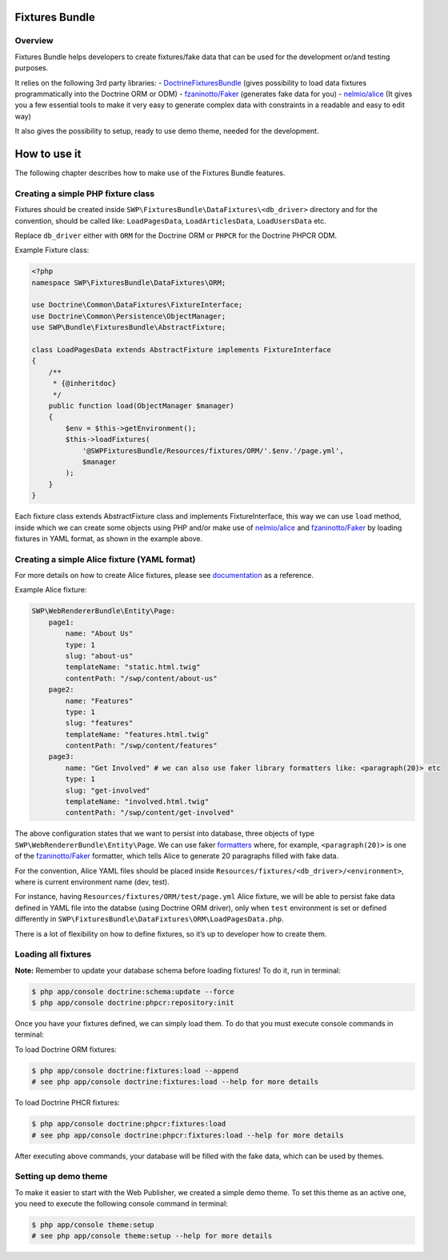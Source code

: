 Fixtures Bundle
================

Overview
--------

Fixtures Bundle helps developers to create fixtures/fake data that can be
used for the development or/and testing purposes.

It relies on the following 3rd party libraries: -
`DoctrineFixturesBundle`_ (gives possibility to load data fixtures
programmatically into the Doctrine ORM or ODM) - `fzaninotto/Faker`_
(generates fake data for you) - `nelmio/alice`_ (It gives you a few
essential tools to make it very easy to generate complex data with
constraints in a readable and easy to edit way)

It also gives the possibility to setup, ready to use demo theme, needed
for the development.

How to use it
==============

The following chapter describes how to make use of the Fixtures Bundle features.

Creating a simple PHP fixture class
-----------------------------------

Fixtures should be created inside
``SWP\FixturesBundle\DataFixtures\<db_driver>`` directory and for the
convention, should be called like: ``LoadPagesData``,
``LoadArticlesData``, ``LoadUsersData`` etc.

Replace ``db_driver`` either with ``ORM`` for the Doctrine ORM or
``PHPCR`` for the Doctrine PHPCR ODM.

Example Fixture class:

.. code-block:: php

    <?php
    namespace SWP\FixturesBundle\DataFixtures\ORM;

    use Doctrine\Common\DataFixtures\FixtureInterface;
    use Doctrine\Common\Persistence\ObjectManager;
    use SWP\Bundle\FixturesBundle\AbstractFixture;

    class LoadPagesData extends AbstractFixture implements FixtureInterface
    {
        /**
         * {@inheritdoc}
         */
        public function load(ObjectManager $manager)
        {
            $env = $this->getEnvironment();
            $this->loadFixtures(
                '@SWPFixturesBundle/Resources/fixtures/ORM/'.$env.'/page.yml',
                $manager
            );
        }
    }

Each fixture class extends AbstractFixture class and implements
FixtureInterface, this way we can use ``load`` method, inside which we
can create some objects using PHP and/or make use of `nelmio/alice`_ and
`fzaninotto/Faker`_ by loading fixtures in YAML format, as shown in the
example above.

Creating a simple Alice fixture (YAML format)
---------------------------------------------

For more details on how to create Alice fixtures, please see
`documentation`_ as a reference.

Example Alice fixture:

.. code-block:: yaml

    SWP\WebRendererBundle\Entity\Page:
        page1:
            name: "About Us"
            type: 1
            slug: "about-us"
            templateName: "static.html.twig"
            contentPath: "/swp/content/about-us"
        page2:
            name: "Features"
            type: 1
            slug: "features"
            templateName: "features.html.twig"
            contentPath: "/swp/content/features"
        page3:
            name: "Get Involved" # we can also use faker library formatters like: <paragraph(20)> etc
            type: 1
            slug: "get-involved"
            templateName: "involved.html.twig"
            contentPath: "/swp/content/get-involved"

The above configuration states that we want to persist into database,
three objects of type ``SWP\WebRendererBundle\Entity\Page``. We can use faker `formatters`_
where, for example, ``<paragraph(20)>`` is one of the
`fzaninotto/Faker`_ formatter, which tells Alice to generate 20
paragraphs filled with fake data.

For the convention, Alice YAML files should be placed inside
``Resources/fixtures/<db_driver>/<environment>``, where is current
environment name (dev, test).

For instance, having ``Resources/fixtures/ORM/test/page.yml`` Alice
fixture, we will be able to persist fake data defined in YAML file into
the databse (using Doctrine ORM driver), only when ``test`` environment
is set or defined differently in
``SWP\FixturesBundle\DataFixtures\ORM\LoadPagesData.php``.

There is a lot of flexibility on how to define fixtures, so it’s up to
developer how to create them.

Loading all fixtures
---------------------------------------------

**Note:** Remember to update your database schema before loading
fixtures! To do it, run in terminal:

.. code-block:: bash

    $ php app/console doctrine:schema:update --force
    $ php app/console doctrine:phpcr:repository:init

Once you have your fixtures defined, we can simply load them. To do that
you must execute console commands in terminal:

To load Doctrine ORM fixtures:

.. code-block:: bash

    $ php app/console doctrine:fixtures:load --append
    # see php app/console doctrine:fixtures:load --help for more details

To load Doctrine PHCR fixtures:

.. code-block:: bash

    $ php app/console doctrine:phpcr:fixtures:load
    # see php app/console doctrine:phpcr:fixtures:load --help for more details

After executing above commands, your database will be filled with the
fake data, which can be used by themes.

Setting up demo theme
---------------------------------------------

To make it easier to start with the Web Publisher, we created a simple
demo theme. To set this theme as an active one, you need to execute the
following console command in terminal:

.. code-block:: bash

    $ php app/console theme:setup
    # see php app/console theme:setup --help for more details

.. _formatters: https://github.com/fzaninotto/Faker#formatters
.. _DoctrineFixturesBundle: https://github.com/doctrine/DoctrineFixturesBundle
.. _fzaninotto/Faker: https://github.com/fzaninotto/Faker
.. _nelmio/alice: https://github.com/nelmio/alice
.. _documentation: https://github.com/nelmio/alice/blob/master/doc/complete-reference.md#complete-reference
